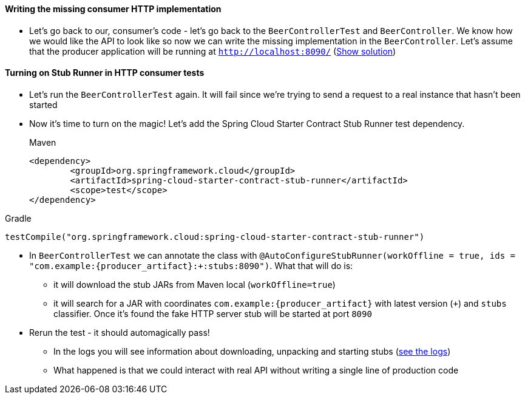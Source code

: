 ==== Writing the missing consumer HTTP implementation

- Let's go back to our, consumer's code - let's go back to the `BeerControllerTest` and `BeerController`.
We know how we would like the API to look like so now we can write the missing implementation in the
`BeerController`. Let's assume that the producer application will be running at
 `http://localhost:8090/` (<<_missing_consumer_controller_code,Show solution>>)

==== Turning on Stub Runner in HTTP consumer tests

- Let's run the `BeerControllerTest` again. It will fail since we're trying to send a request to
a real instance that hasn't been started
- Now it's time to turn on the magic! Let's add the Spring Cloud Starter Contract Stub Runner test dependency.
+
[source,xml,indent=0,subs="verbatim,attributes",role="primary"]
.Maven
----
<dependency>
	<groupId>org.springframework.cloud</groupId>
	<artifactId>spring-cloud-starter-contract-stub-runner</artifactId>
	<scope>test</scope>
</dependency>
----

[source,groovy,indent=0,subs="verbatim,attributes",role="secondary"]
.Gradle
----
testCompile("org.springframework.cloud:spring-cloud-starter-contract-stub-runner")
----
- In `BeerControllerTest` we can annotate the class with
`@AutoConfigureStubRunner(workOffline = true, ids = "com.example:{producer_artifact}:+:stubs:8090")`. What that
will do is:
  * it will download the stub JARs from Maven local (`workOffline=true`)
  * it will search for a JAR with coordinates `com.example:{producer_artifact}` with latest version (`+`)
  and `stubs` classifier. Once it's found the fake HTTP server stub will be started at port `8090`
- Rerun the test - it should automagically pass!
 * In the logs you will see information about downloading, unpacking and starting stubs (<<_stub_logs,see the logs>>)
 * What happened is that we could interact with real API without writing a single line of production code